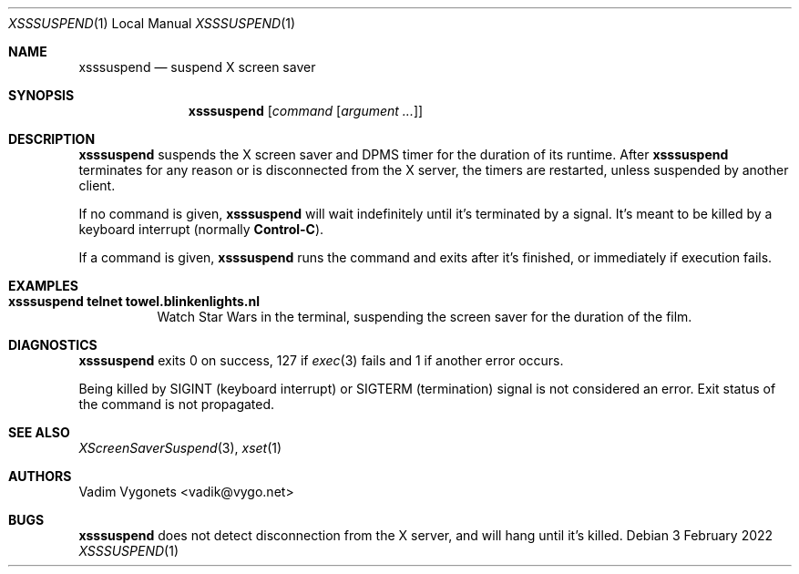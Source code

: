 .\" Copyright (c) 2022 Vadim Vygonets <vadik@vygo.net>
.\"
.\" Permission to use, copy, modify, and distribute this software for any
.\" purpose with or without fee is hereby granted, provided that the above
.\" copyright notice and this permission notice appear in all copies.
.\"
.\" THE SOFTWARE IS PROVIDED "AS IS" AND THE AUTHOR DISCLAIMS ALL WARRANTIES
.\" WITH REGARD TO THIS SOFTWARE INCLUDING ALL IMPLIED WARRANTIES OF
.\" MERCHANTABILITY AND FITNESS. IN NO EVENT SHALL THE AUTHOR BE LIABLE FOR
.\" ANY SPECIAL, DIRECT, INDIRECT, OR CONSEQUENTIAL DAMAGES OR ANY DAMAGES
.\" WHATSOEVER RESULTING FROM LOSS OF USE, DATA OR PROFITS, WHETHER IN AN
.\" ACTION OF CONTRACT, NEGLIGENCE OR OTHER TORTIOUS ACTION, ARISING OUT OF
.\" OR IN CONNECTION WITH THE USE OR PERFORMANCE OF THIS SOFTWARE.
.\"
.Dd 3 February 2022
.Dt XSSSUSPEND 1 LOCAL
.Os
.Sh NAME
.Nm xsssuspend
.Nd suspend X screen saver
.Sh SYNOPSIS
.Nm
.Op Ar command Op Ar argument ...
.Sh DESCRIPTION
.Nm
suspends the X screen saver and DPMS timer for the duration of its runtime.
After
.Nm
terminates for any reason or is disconnected from the X server,
the timers are restarted, unless suspended by another client.
.Pp
If no command is given,
.Nm
will wait indefinitely until it's terminated by a signal.
It's meant to be killed by a keyboard interrupt (normally
.Li Control-C ) .
.Pp
If a command is given,
.Nm
runs the command and exits after it's finished,
or immediately if execution fails.
.Sh EXAMPLES
.Bl -tag -width indent
.It Li "xsssuspend telnet towel.blinkenlights.nl"
Watch Star Wars in the terminal,
suspending the screen saver for the duration of the film.
.El
.Sh DIAGNOSTICS
.Nm
exits 0 on success, 127 if
.Xr exec 3
fails and 1 if another error occurs.
.Pp
Being killed by
.Dv SIGINT
(keyboard interrupt) or
.Dv SIGTERM
(termination) signal is not considered an error.
Exit status of the command is not propagated.
.Sh SEE ALSO
.Xr XScreenSaverSuspend 3 ,
.Xr xset 1
.Sh AUTHORS
.An Vadim Vygonets Aq vadik@vygo.net
.Sh BUGS
.Nm
does not detect disconnection from the X server,
and will hang until it's killed.
